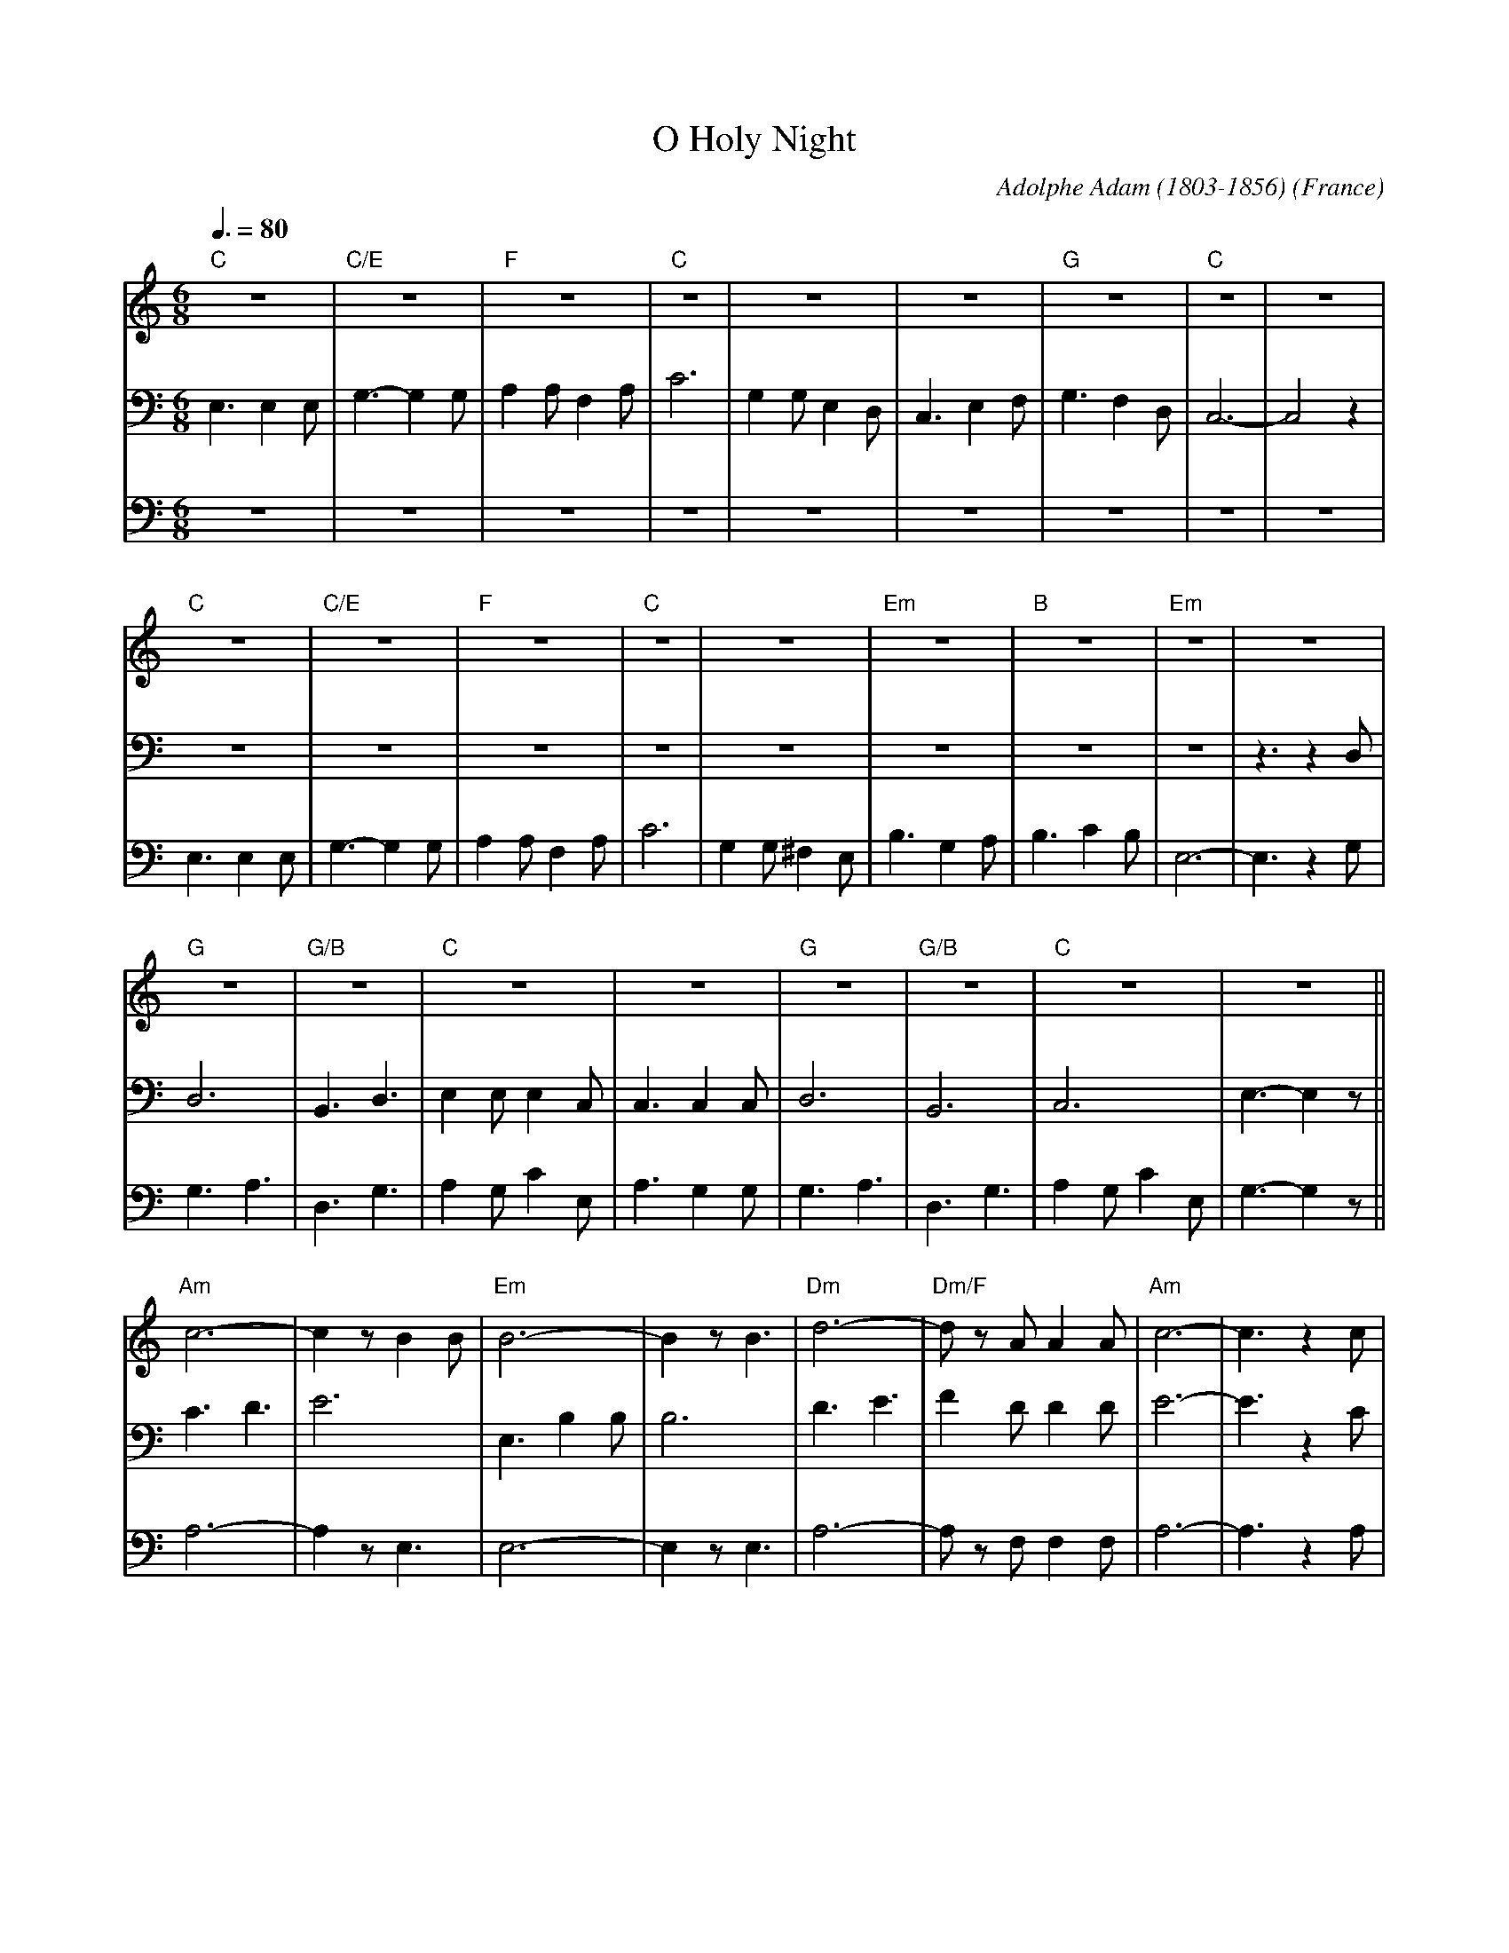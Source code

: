 X:1
T:O Holy Night
C:Adolphe Adam (1803-1856)
O:France
M:6/8
L:1/8
Q:3/8=80
K:Cmaj
V:1 clef=treble
"C"z6|"C/E"z6|"F"z6|"C"z6|z6|z6|"G"z6|"C"z6|z6|
"C"z6|"C/E"z6|"F"z6|"C"z6|z6|"Em"z6|"B"z6|"Em"z6|z6|
"G"z6|"G/B"z6|"C"z6|z6|"G"z6|"G/B"z6|"C"z6|z6||
"Am"c6-|c2 z B2 B|"Em"B6-|B2 z B3|"Dm"d6-|"Dm/F"d z A A2 A|"Am"c6-|c3 z2 c|
"C"e6|"G"d3- d2 G|"C"c6-|"F"c2 z B2 A|"C"G6-|"G"G z G A2 G|"C"E6-|E2 z E3|
"G"G6-|G2 z B3|"C"c6-|c6|"F"(F3 F2) z|"G"D6-|D6|"C"c6-|c4 z2|]
V:2 clef=bass
E,3 E,2 E,|G,3- G,2 G,|A,2 A, F,2 A,|C6|G,2 G, E,2 D,|C,3 E,2 F,|G,3 F,2 D,|C,6-|C,4 z2|
z6|z6|z6|z6|z6|z6|z6|z6|z3 z2D,|
D,6|B,,3 D,3|E,2 E, E,2 C,|C,3 C,2 C,|D,6|B,,6|C,6|E,3- E,2 z||
C3D3|E6|E,3 B,2 B,|B,6|D3 E3|F2 D D2 D|E6-|E3 z2 C|
G6-|G3- G2 B,|G,6|A,2 z A,3|C6|B,6|G,6-|G,2 z C3|
D6-|D2 z D3|G6-|(2GF (2ED|(C3 C2) z|B,3 ~B,3|C3 D3|C6-|C4 z2|]
V:3 clef=bass
z6|z6|z6|z6|z6|z6|z6|z6|z6|
E,3 E,2 E,|G,3- G,2 G,|A,2 A, F,2 A,|C6|G,2 G, ^F,2 E,|B,3 G,2 A,|B,3 C2 B,|E,6-|E,3 z2G,|
G,3 A,3|D,3 G,3|A,2 G, C2 E,|A,3 G,2 G,|G,3 A,3|D,3 G,3|A,2 G, C2 E,|G,3- G,2 z||
A,6-|A,2 z E,3|E,6-|E,2 z E,3|A,6-|A, z F, F,2 F,|A,6-|A,3 z2 A,|
C6|B,3- B,2 D,|E,6|F,2 z F,3|E,6|D,6|C,6-|C,2 z G,3|
B,6-|B,2 z G,3|E6-|(2ED (2CB,|A,3- A,2 z|G,6|-G,6|E,6-|E,4 z2|]
